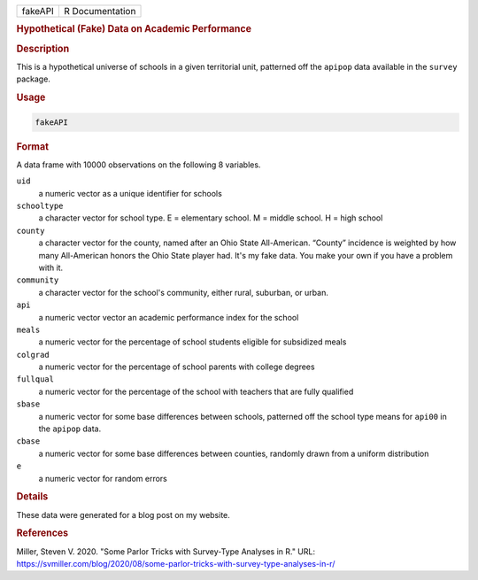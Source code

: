 .. container::

   .. container::

      ======= ===============
      fakeAPI R Documentation
      ======= ===============

      .. rubric:: Hypothetical (Fake) Data on Academic Performance
         :name: hypothetical-fake-data-on-academic-performance

      .. rubric:: Description
         :name: description

      This is a hypothetical universe of schools in a given territorial
      unit, patterned off the ``apipop`` data available in the
      ``survey`` package.

      .. rubric:: Usage
         :name: usage

      .. code:: R

         fakeAPI

      .. rubric:: Format
         :name: format

      A data frame with 10000 observations on the following 8 variables.

      ``uid``
         a numeric vector as a unique identifier for schools

      ``schooltype``
         a character vector for school type. E = elementary school. M =
         middle school. H = high school

      ``county``
         a character vector for the county, named after an Ohio State
         All-American. “County” incidence is weighted by how many
         All-American honors the Ohio State player had. It's my fake
         data. You make your own if you have a problem with it.

      ``community``
         a character vector for the school's community, either rural,
         suburban, or urban.

      ``api``
         a numeric vector vector an academic performance index for the
         school

      ``meals``
         a numeric vector for the percentage of school students eligible
         for subsidized meals

      ``colgrad``
         a numeric vector for the percentage of school parents with
         college degrees

      ``fullqual``
         a numeric vector for the percentage of the school with teachers
         that are fully qualified

      ``sbase``
         a numeric vector for some base differences between schools,
         patterned off the school type means for ``api00`` in the
         ``apipop`` data.

      ``cbase``
         a numeric vector for some base differences between counties,
         randomly drawn from a uniform distribution

      ``e``
         a numeric vector for random errors

      .. rubric:: Details
         :name: details

      These data were generated for a blog post on my website.

      .. rubric:: References
         :name: references

      Miller, Steven V. 2020. "Some Parlor Tricks with Survey-Type
      Analyses in R." URL:
      https://svmiller.com/blog/2020/08/some-parlor-tricks-with-survey-type-analyses-in-r/

